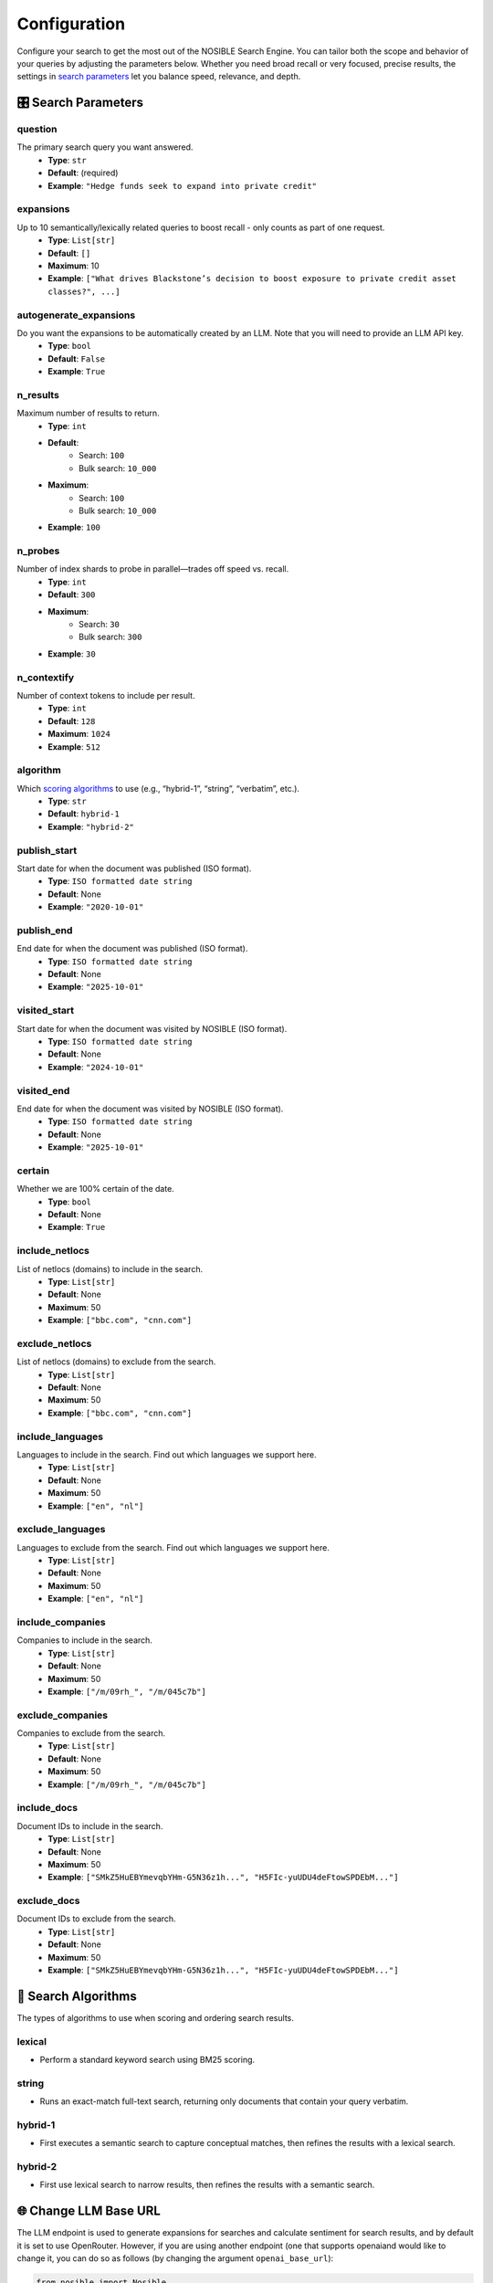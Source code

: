 Configuration
=============

Configure your search to get the most out of the NOSIBLE Search Engine. You can tailor both the scope and behavior of
your queries by adjusting the parameters below. Whether you need broad recall or very focused, precise results,
the settings in `search parameters <search_parameters_>`_ let you balance speed, relevance, and depth.

.. _search_parameters:

🎛️ Search Parameters
--------------------

question
~~~~~~~~

The primary search query you want answered.
    - **Type**: ``str``
    - **Default**: (required)
    - **Example**: ``"Hedge funds seek to expand into private credit"``

expansions
~~~~~~~~~~

Up to 10 semantically/lexically related queries to boost recall - only counts as part of one request.
    - **Type**: ``List[str]``
    - **Default**: ``[]``
    - **Maximum**: 10
    - **Example**: ``["What drives Blackstone’s decision to boost exposure to private credit asset classes?", ...]``

autogenerate_expansions
~~~~~~~~~~~~~~~~~~~~~~~

Do you want the expansions to be automatically created by an LLM. Note that you will need to provide an LLM API key.
    - **Type**: ``bool``
    - **Default**: ``False``
    - **Example**: ``True``

n_results
~~~~~~~~~

Maximum number of results to return.
    - **Type**: ``int``
    - **Default**:
        - Search: ``100``
        - Bulk search: ``10_000``
    - **Maximum**:
        - Search: ``100``
        - Bulk search: ``10_000``
    - **Example**: ``100``

n_probes
~~~~~~~~

Number of index shards to probe in parallel—trades off speed vs. recall.
    - **Type**: ``int``
    - **Default**: ``300``
    - **Maximum**:
        - Search: ``30``
        - Bulk search: ``300``
    - **Example**: ``30``

n_contextify
~~~~~~~~~~~~

Number of context tokens to include per result.
    - **Type**: ``int``
    - **Default**: ``128``
    - **Maximum**: ``1024``
    - **Example**: ``512``

algorithm
~~~~~~~~~

Which `scoring algorithms <search_algorithms_>`_ to use (e.g., “hybrid-1”, “string”, “verbatim”, etc.).
    - **Type**: ``str``
    - **Default**: ``hybrid-1``
    - **Example**: ``"hybrid-2"``

publish_start
~~~~~~~~~~~~~

Start date for when the document was published (ISO format).
    - **Type**: ``ISO formatted date string``
    - **Default**: None
    - **Example**: ``"2020-10-01"``

publish_end
~~~~~~~~~~~

End date for when the document was published (ISO format).
    - **Type**: ``ISO formatted date string``
    - **Default**: None
    - **Example**: ``"2025-10-01"``

visited_start
~~~~~~~~~~~~~

Start date for when the document was visited by NOSIBLE (ISO format).
    - **Type**: ``ISO formatted date string``
    - **Default**: None
    - **Example**: ``"2024-10-01"``

visited_end
~~~~~~~~~~~

End date for when the document was visited by NOSIBLE (ISO format).
    - **Type**: ``ISO formatted date string``
    - **Default**: None
    - **Example**: ``"2025-10-01"``

certain
~~~~~~~

Whether we are 100% certain of the date.
    - **Type**: ``bool``
    - **Default**: None
    - **Example**: ``True``

include_netlocs
~~~~~~~~~~~~~~~

List of netlocs (domains) to include in the search.
    - **Type**: ``List[str]``
    - **Default**: None
    - **Maximum**: 50
    - **Example**: ``["bbc.com", "cnn.com"]``

exclude_netlocs
~~~~~~~~~~~~~~~

List of netlocs (domains) to exclude from the search.
    - **Type**: ``List[str]``
    - **Default**: None
    - **Maximum**: 50
    - **Example**: ``["bbc.com", "cnn.com"]``

include_languages
~~~~~~~~~~~~~~~~~

Languages to include in the search. Find out which languages we support here.
    - **Type**: ``List[str]``
    - **Default**: None
    - **Maximum**: 50
    - **Example**: ``["en", "nl"]``

exclude_languages
~~~~~~~~~~~~~~~~~

Languages to exclude from the search. Find out which languages we support here.
    - **Type**: ``List[str]``
    - **Default**: None
    - **Maximum**: 50
    - **Example**: ``["en", "nl"]``


include_companies
~~~~~~~~~~~~~~~~~

Companies to include in the search.
    - **Type**: ``List[str]``
    - **Default**: None
    - **Maximum**: 50
    - **Example**: ``["/m/09rh_", "/m/045c7b"]``

exclude_companies
~~~~~~~~~~~~~~~~~

Companies to exclude from the search.
    - **Type**: ``List[str]``
    - **Default**: None
    - **Maximum**: 50
    - **Example**: ``["/m/09rh_", "/m/045c7b"]``

include_docs
~~~~~~~~~~~~

Document IDs to include in the search.
    - **Type**: ``List[str]``
    - **Default**: None
    - **Maximum**: 50
    - **Example**: ``["SMkZ5HuEBYmevqbYHm-G5N36z1h...", "H5FIc-yuUDU4deFtowSPDEbM..."]``

exclude_docs
~~~~~~~~~~~~

Document IDs to exclude from the search.
    - **Type**: ``List[str]``
    - **Default**: None
    - **Maximum**: 50
    - **Example**: ``["SMkZ5HuEBYmevqbYHm-G5N36z1h...", "H5FIc-yuUDU4deFtowSPDEbM..."]``

.. _search_algorithms:

🤖 Search Algorithms
--------------------

The types of algorithms to use when scoring and ordering search results.

lexical
~~~~~~~

- Perform a standard keyword search using BM25 scoring.

string
~~~~~~

- Runs an exact-match full-text search, returning only documents that contain your query verbatim.

hybrid-1
~~~~~~~~

- First executes a semantic search to capture conceptual matches, then refines the results with a lexical search.

hybrid-2
~~~~~~~~

- First use lexical search to narrow results, then refines the results with a semantic search.

🌐 Change LLM Base URL
----------------------

The LLM endpoint is used to generate expansions for searches and calculate sentiment for search results, and by default
it is set to use OpenRouter. However, if you are using another endpoint (one that supports openaiand would like to
change it, you can do so as follows (by changing the argument ``openai_base_url``):

.. code:: python

   from nosible import Nosible

   client = Nosible(
       nosible_api_key="basic|abcd1234...",
       llm_api_key="sk-...",
       openai_base_url="https://api.openrouter.ai/v1"
   )

🗣️ Supported Languages
----------------------

Here is a list of all languages currently supported by NOSIBLE, and their corresponding language codes that you will
use when you filter.

.. list-table:: Supported Languages and Codes
   :header-rows: 1

   * - Language
     - Code
   * - Afrikaans
     - af
   * - Amharic
     - am
   * - Arabic
     - ar
   * - Assamese
     - as
   * - Azerbaijani
     - az
   * - Belarusian
     - be
   * - Bulgarian
     - bg
   * - Bengali
     - bn
   * - Breton
     - br
   * - Bosnian
     - bs
   * - Catalan
     - ca
   * - Czech
     - cs
   * - Welsh
     - cy
   * - Danish
     - da
   * - German
     - de
   * - Greek
     - el
   * - English
     - en
   * - Esperanto
     - eo
   * - Spanish
     - es
   * - Estonian
     - et
   * - Basque
     - eu
   * - Persian
     - fa
   * - Finnish
     - fi
   * - French
     - fr
   * - Western Frisian
     - fy
   * - Irish
     - ga
   * - Scottish Gaelic
     - gd
   * - Galician
     - gl
   * - Gujarati
     - gu
   * - Hausa
     - ha
   * - Hebrew
     - he
   * - Hindi
     - hi
   * - Croatian
     - hr
   * - Hungarian
     - hu
   * - Armenian
     - hy
   * - Indonesian
     - id
   * - Icelandic
     - is
   * - Italian
     - it
   * - Japanese
     - ja
   * - Javanese
     - jv
   * - Georgian
     - ka
   * - Kazakh
     - kk
   * - Khmer
     - km
   * - Kannada
     - kn
   * - Korean
     - ko
   * - Kurdish
     - ku
   * - Kyrgyz
     - ky
   * - Latin
     - la
   * - Lao
     - lo
   * - Lithuanian
     - lt
   * - Latvian
     - lv
   * - Malagasy
     - mg
   * - Macedonian
     - mk
   * - Malayalam
     - ml
   * - Mongolian
     - mn
   * - Marathi
     - mr
   * - Malay
     - ms
   * - Burmese
     - my
   * - Nepali
     - ne
   * - Dutch
     - nl
   * - Norwegian
     - no
   * - Oromo
     - om
   * - Oriya
     - or
   * - Panjabi
     - pa
   * - Polish
     - pl
   * - Pashto
     - ps
   * - Portuguese
     - pt
   * - Romanian
     - ro
   * - Russian
     - ru
   * - Sanskrit
     - sa
   * - Sindhi
     - sd
   * - Serbo-Croatian
     - sh
   * - Sinhala
     - si
   * - Slovak
     - sk
   * - Slovenian
     - sl
   * - Somali
     - so
   * - Albanian
     - sq
   * - Serbian
     - sr
   * - Sundanese
     - su
   * - Swedish
     - sv
   * - Swahili
     - sw
   * - Tamil
     - ta
   * - Telugu
     - te
   * - Thai
     - th
   * - Tagalog
     - tl
   * - Turkish
     - tr
   * - Uyghur
     - ug
   * - Ukrainian
     - uk
   * - Urdu
     - ur
   * - Uzbek
     - uz
   * - Vietnamese
     - vi
   * - Xhosa
     - xh
   * - Yiddish
     - yi
   * - Chinese
     - zh

